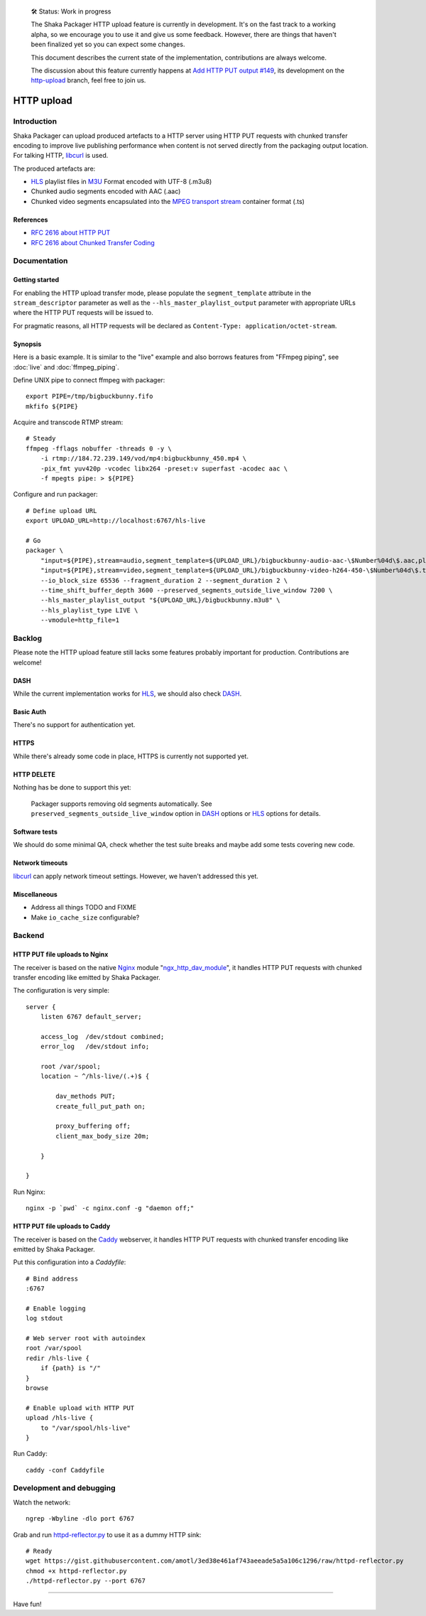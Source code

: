     🛠 Status: Work in progress

    The Shaka Packager HTTP upload feature is currently in development.
    It's on the fast track to a working alpha, so we encourage you to use
    it and give us some feedback. However, there are things that haven't
    been finalized yet so you can expect some changes.

    This document describes the current state of the implementation,
    contributions are always welcome.

    The discussion about this feature currently happens at
    `Add HTTP PUT output #149 <https://github.com/google/shaka-packager/issues/149>`_,
    its development on the
    `http-upload <https://github.com/3QSDN/shaka-packager/tree/http-upload>`_ branch,
    feel free to join us.

###########
HTTP upload
###########


************
Introduction
************
Shaka Packager can upload produced artefacts to a HTTP server using
HTTP PUT requests with chunked transfer encoding to improve live
publishing performance when content is not served directly from
the packaging output location. For talking HTTP, libcurl_ is used.

The produced artefacts are:

- HLS_ playlist files in M3U_ Format encoded with UTF-8 (.m3u8)
- Chunked audio segments encoded with AAC (.aac)
- Chunked video segments encapsulated into the
  `MPEG transport stream`_ container format (.ts)

References
==========
- `RFC 2616 about HTTP PUT`_
- `RFC 2616 about Chunked Transfer Coding`_


*************
Documentation
*************

Getting started
===============
For enabling the HTTP upload transfer mode, please populate
the ``segment_template`` attribute in the ``stream_descriptor``
parameter as well as the ``--hls_master_playlist_output`` parameter
with appropriate URLs where the HTTP PUT requests will be issued to.

For pragmatic reasons, all HTTP requests will be declared as
``Content-Type: application/octet-stream``.

Synopsis
========
Here is a basic example. It is similar to the "live" example and also
borrows features from "FFmpeg piping", see :doc:`live` and :doc:`ffmpeg_piping`.

Define UNIX pipe to connect ffmpeg with packager::

    export PIPE=/tmp/bigbuckbunny.fifo
    mkfifo ${PIPE}

Acquire and transcode RTMP stream::

    # Steady
    ffmpeg -fflags nobuffer -threads 0 -y \
        -i rtmp://184.72.239.149/vod/mp4:bigbuckbunny_450.mp4 \
        -pix_fmt yuv420p -vcodec libx264 -preset:v superfast -acodec aac \
        -f mpegts pipe: > ${PIPE}

Configure and run packager::

    # Define upload URL
    export UPLOAD_URL=http://localhost:6767/hls-live

    # Go
    packager \
        "input=${PIPE},stream=audio,segment_template=${UPLOAD_URL}/bigbuckbunny-audio-aac-\$Number%04d\$.aac,playlist_name=bigbuckbunny-audio.m3u8,hls_group_id=audio" \
        "input=${PIPE},stream=video,segment_template=${UPLOAD_URL}/bigbuckbunny-video-h264-450-\$Number%04d\$.ts,playlist_name=bigbuckbunny-video-450.m3u8" \
        --io_block_size 65536 --fragment_duration 2 --segment_duration 2 \
        --time_shift_buffer_depth 3600 --preserved_segments_outside_live_window 7200 \
        --hls_master_playlist_output "${UPLOAD_URL}/bigbuckbunny.m3u8" \
        --hls_playlist_type LIVE \
        --vmodule=http_file=1


*******
Backlog
*******
Please note the HTTP upload feature still lacks some features
probably important for production. Contributions are welcome!

DASH
====
While the current implementation works for HLS_,
we should also check DASH_.

Basic Auth
==========
There's no support for authentication yet.

HTTPS
=====
While there's already some code in place,
HTTPS is currently not supported yet.

HTTP DELETE
===========
Nothing has be done to support this yet:

    Packager supports removing old segments automatically.
    See ``preserved_segments_outside_live_window`` option in
    DASH_ options or HLS_ options for details.

Software tests
==============
We should do some minimal QA, check whether the test
suite breaks and maybe add some tests covering new code.

Network timeouts
================
libcurl_ can apply network timeout settings. However,
we haven't addressed this yet.

Miscellaneous
=============
- Address all things TODO and FIXME
- Make ``io_cache_size`` configurable?


*******
Backend
*******

HTTP PUT file uploads to Nginx
==============================
The receiver is based on the native Nginx_ module "`ngx_http_dav_module`_",
it handles HTTP PUT requests with chunked transfer encoding
like emitted by Shaka Packager.

The configuration is very simple::

    server {
        listen 6767 default_server;

        access_log  /dev/stdout combined;
        error_log   /dev/stdout info;

        root /var/spool;
        location ~ ^/hls-live/(.+)$ {

            dav_methods PUT;
            create_full_put_path on;

            proxy_buffering off;
            client_max_body_size 20m;

        }

    }

Run Nginx::

    nginx -p `pwd` -c nginx.conf -g "daemon off;"


HTTP PUT file uploads to Caddy
==============================
The receiver is based on the Caddy_ webserver, it handles HTTP PUT
requests with chunked transfer encoding like emitted by Shaka Packager.

Put this configuration into a `Caddyfile`::

    # Bind address
    :6767

    # Enable logging
    log stdout

    # Web server root with autoindex
    root /var/spool
    redir /hls-live {
        if {path} is "/"
    }
    browse

    # Enable upload with HTTP PUT
    upload /hls-live {
        to "/var/spool/hls-live"
    }

Run Caddy::

    caddy -conf Caddyfile


*************************
Development and debugging
*************************

Watch the network::

    ngrep -Wbyline -dlo port 6767

Grab and run `httpd-reflector.py`_ to use it as a dummy HTTP sink::

    # Ready
    wget https://gist.githubusercontent.com/amotl/3ed38e461af743aeeade5a5a106c1296/raw/httpd-reflector.py
    chmod +x httpd-reflector.py
    ./httpd-reflector.py --port 6767


----

Have fun!

.. _HLS: https://en.wikipedia.org/wiki/HTTP_Live_Streaming
.. _DASH: https://en.wikipedia.org/wiki/Dynamic_Adaptive_Streaming_over_HTTP
.. _M3U: https://en.wikipedia.org/wiki/M3U
.. _MPEG transport stream: https://en.wikipedia.org/wiki/MPEG_transport_stream
.. _libcurl: https://curl.haxx.se/libcurl/
.. _RFC 1867: https://tools.ietf.org/html/rfc1867
.. _RFC 2616 about HTTP PUT: https://www.w3.org/Protocols/rfc2616/rfc2616-sec9.html#sec9.6
.. _RFC 2616 about Chunked Transfer Coding: https://www.w3.org/Protocols/rfc2616/rfc2616-sec3.html#sec3.6.1
.. _RFC 5789: https://tools.ietf.org/html/rfc5789
.. _Nginx: http://nginx.org/
.. _ngx_http_dav_module: http://nginx.org/en/docs/http/ngx_http_dav_module.html
.. _Caddy: https://caddyserver.com/
.. _httpd-reflector.py: https://gist.github.com/amotl/3ed38e461af743aeeade5a5a106c1296

.. _@colleenkhenry: https://github.com/colleenkhenry
.. _@kqyang: https://github.com/kqyang
